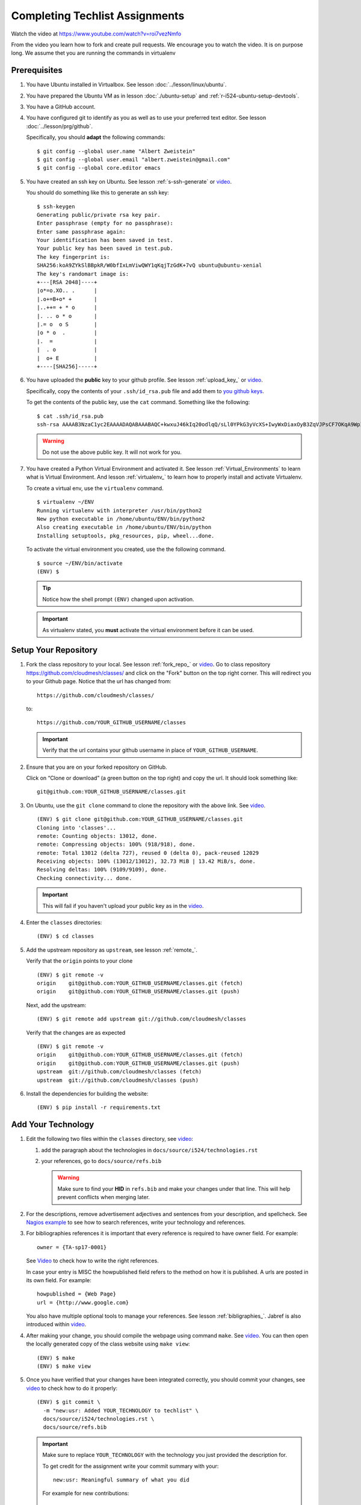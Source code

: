 .. _techlist-tips:

========================================
Completing Techlist Assignments
========================================

Watch the video at https://www.youtube.com/watch?v=roi7vezNmfo

From the video you learn how to fork and create pull requests. We
encourage you to watch the video. It is on purpose long. We assume
thet you are running the commands in virtualenv


Prerequisites
=============

#. You have Ubuntu installed in Virtualbox. See lesson :doc:`../lesson/linux/ubuntu`.
#. You have prepared the Ubuntu VM as in lesson :doc:`./ubuntu-setup`
   and :ref:`r-i524-ubuntu-setup-devtools`.
#. You have a GitHub account.
#. You have configured git to identify as you as well as to use your
   preferred text editor. See lesson :doc:`../lesson/prg/github`.

   Specifically, you should **adapt** the following commands:

   ::

      $ git config --global user.name "Albert Zweistein"
      $ git config --global user.email "albert.zweistein@gmail.com"
      $ git config --global core.editor emacs

#. You have created an ssh key on Ubuntu. See lesson :ref:`s-ssh-generate`
   or `video
   <https://youtu.be/roi7vezNmfo?t=23m37s>`_.

   You should do something like this to generate an ssh key:

   ::

      $ ssh-keygen
      Generating public/private rsa key pair.
      Enter passphrase (empty for no passphrase):
      Enter same passphrase again:
      Your identification has been saved in test.
      Your public key has been saved in test.pub.
      The key fingerprint is:
      SHA256:koA9ZYkSlBBpkR/W0bfIxLmViwQWY1qKqjTzGdK+7vQ ubuntu@ubuntu-xenial
      The key's randomart image is:
      +---[RSA 2048]----+
      |o*=o.XO.. .      |
      |.o+=B+o* +       |
      |..++= + * o      |
      |. .. o * o       |
      |.= o  o S        |
      |o * o  .         |
      |.  =             |
      |  . o            |
      |  o+ E           |
      +----[SHA256]-----+

#. You have uploaded the **public** key to your github
   profile. See lesson :ref:`upload_key_` or `video
   <https://youtu.be/roi7vezNmfo?t=24m26s>`_.

   Specifically, copy the contents of your ``.ssh/id_rsa.pub`` file
   and add them to `you github keys
   <https://github.com/settings/keys>`_.

   To get the contents of the public key, use the ``cat`` command.
   Something like the following:

   ::

      $ cat .ssh/id_rsa.pub
      ssh-rsa AAAAB3NzaC1yc2EAAAADAQABAAABAQC+kwxuJ46kIq20odlqQ/sLl0YPkG3yVcXS+IwyWxDiaxOyB3ZqVJPsCF7OKqA9WpIHsdWxXNtU0hD/ulO2DsIJI73tTF+ITDfeMs7A7pzFPmHwTRKIAGzsiiZkj7W2hQK6DFUt/x4fjwJImG3YrNjcJ2//2aOW88Dsoq/+8Hxz3Wm5uDpmkcX5aFFmkFV6oyZoVznUZqpIlRQbgM9b+kXr7pvnYYDrGVVY86frLMrGNKKXE+DXUPLRqUGYmLQ+62xw4I6xXaF4+AyR4j4uTY91Fq1ybSALkxgKkqrZavZudkAzc50nSTTbmgCSwEaAWw0Bz6eX28r4IJclAI98Apcl ubuntu@ubuntu-xenial

   .. warning::

      Do not use the above public key. It will not work for you.

#. You have created a Python Virtual Environment and activated it. See lesson :ref:`Virtual_Environments`
   to learn what is Virtual Environment. And lesson :ref:`virtualenv_`
   to learn how to properly install and activate Virtualenv.

   To create a virtual env, use the ``virtualenv`` command.

   ::

      $ virtualenv ~/ENV
      Running virtualenv with interpreter /usr/bin/python2
      New python executable in /home/ubuntu/ENV/bin/python2
      Also creating executable in /home/ubuntu/ENV/bin/python
      Installing setuptools, pkg_resources, pip, wheel...done.

   To activate the virtual environment you created, use the the following command.

   ::

      $ source ~/ENV/bin/activate
      (ENV) $

   .. tip::

      Notice how the shell prompt ``(ENV)`` changed upon activation.

   .. important::

      As virtualenv stated, you **must** activate the virtual environment
      before it can be used.


Setup Your Repository
=====================

#. Fork the class repository to your local. See lesson :ref:`fork_repo_` or `video
   <https://youtu.be/roi7vezNmfo?t=22m2s>`_.
   Go to class repository https://github.com/cloudmesh/classes/ and click on the "Fork"
   button on the top right corner. This will redirect you to your Github page.
   Notice that the url has changed from::

     https://github.com/cloudmesh/classes/

   to::

     https://github.com/YOUR_GITHUB_USERNAME/classes

   .. important::

      Verify that the url contains your github username in place of ``YOUR_GITHUB_USERNAME``.

#. Ensure that you are on your forked repository on GitHub.

   Click on “Clone or download” (a green button on the top right) and copy the url.
   It should look something like::

     git@github.com:YOUR_GITHUB_USERNAME/classes.git


#. On Ubuntu, use the ``git clone`` command to clone the repository
   with the above link. See `video
   <https://youtu.be/roi7vezNmfo?t=25m34s>`_.

   ::

      (ENV) $ git clone git@github.com:YOUR_GITHUB_USERNAME/classes.git
      Cloning into 'classes'...
      remote: Counting objects: 13012, done.
      remote: Compressing objects: 100% (918/918), done.
      remote: Total 13012 (delta 727), reused 0 (delta 0), pack-reused 12029
      Receiving objects: 100% (13012/13012), 32.73 MiB | 13.42 MiB/s, done.
      Resolving deltas: 100% (9109/9109), done.
      Checking connectivity... done.

   .. important::

      This will fail if you haven't upload your public key as in the `video
      <https://youtu.be/roi7vezNmfo?t=22m42s>`_.

#. Enter the ``classes`` directories:

   ::

      (ENV) $ cd classes

#. Add the upstream repository as ``upstream``, see lesson :ref:`remote_`.

   Verify that the ``origin`` points to your clone

   ::

      (ENV) $ git remote -v
      origin	git@github.com:YOUR_GITHUB_USERNAME/classes.git (fetch)
      origin	git@github.com:YOUR_GITHUB_USERNAME/classes.git (push)

   Next, add the upstream:

   ::

      (ENV) $ git remote add upstream git://github.com/cloudmesh/classes

   Verify that the changes are as expected

   ::

      (ENV) $ git remote -v
      origin	git@github.com:YOUR_GITHUB_USERNAME/classes.git (fetch)
      origin	git@github.com:YOUR_GITHUB_USERNAME/classes.git (push)
      upstream	git://github.com/cloudmesh/classes (fetch)
      upstream	git://github.com/cloudmesh/classes (push)


#. Install the dependencies for building the website:

   ::

      (ENV) $ pip install -r requirements.txt


Add Your Technology
===================

#. Edit the following two files within the ``classes`` directory, see `video
   <https://youtu.be/roi7vezNmfo?t=19m34s>`_:

   #. add the paragraph about the technologies in ``docs/source/i524/technologies.rst``
   #. your references, go to  ``docs/source/refs.bib``

      .. warning::

         Make sure to find your **HID** in ``refs.bib`` and make your
         changes under that line.  This will help prevent conflicts
         when merging later.

#. For the descriptions, remove advertisement adjectives and
   sentences from your description, and spellcheck.
   See `Nagios example
   <https://youtu.be/roi7vezNmfo?t=0s>`_ to see how to search references,
   write your technology and references.


#. For bibliographies references it is important that every reference is
   required to have owner field. For example::

     owner = {TA-sp17-0001}

   See `Video
   <https://youtu.be/roi7vezNmfo?t=5m2s>`_ to check how to write the right
   references.

   In case your entry is MISC the howpublished field refers to the
   method on how it is published. A urls are posted in its own
   field. For example::

     howpublished = {Web Page}
     url = {http://www.google.com}

   You also have multiple optional tools to manage your references.
   See lesson :ref:`bibligraphies_`. Jabref is also introduced within
   `video
   <https://youtu.be/roi7vezNmfo?t=8m6s>`_.

#. After making your change, you should compile the webpage using
   command ``make``. See `video
   <https://youtu.be/roi7vezNmfo?t=20m14s>`_.
   You can then open the locally generated copy of the class
   website using ``make view``:

   ::

      (ENV) $ make
      (ENV) $ make view


#. Once you have verified that your changes have been integrated
   correctly, you should commit your changes, see `video
   <https://youtu.be/roi7vezNmfo?t=31m29s>`_ to check how to do it
   properly:

   ::

      (ENV) $ git commit \
        -m "new:usr: Added YOUR_TECHNOLOGY to techlist" \
        docs/source/i524/technologies.rst \
        docs/source/refs.bib

   .. important::

      Make sure to replace ``YOUR_TECHNOLOGY`` with the technology you
      just provided the description for.


      To get credit for the assignment write your commit summary with your::

        new:usr: Meaningful summary of what you did

      For example for new contributions::

        new:usr: Added entry for Nagios in the technology list

      For example for changes contributions::

        chg:usr: Changed the entire paraagraph for Nagios in the technology list

      For example for fixed contributions::

        fix:usr: Changed spelling for Nagios in the technology list


#. Rebase your changes on top of any changes to upstream

   Since you are working on your own independant copy of the
   ``classes`` repository, it will soon be out of date.  In order to
   stay up to date, you need to ``rebase`` your changes on top of the
   upstream master branch.

   .. tip::

      You should run the ``fetch`` and ``rebase`` very frequently.
      This will help reduce the frequency of conflicts.


   a. Fetch any changes that have been commited to ``upstream``:


      ::

         (ENV) $ git fetch upstream master

   b. Replay your commits on top of the upstream changes:

      ::

         (ENV) $ git rebase upstream/master


   c. If you should run into a merge conflict, you should abort the rebase:

      ::

         (ENV) $ git rebase --abort

      Next, make a copy of your changes:

      ::

         (ENV) $ cp docs/source/i524/technologies.rst my-technologies.rst
         (ENV) $ cp docs/source/refs.bib my-refs.bib

      You should then rerun the rebase, taking the upstream changes

      ::

         (ENV) $ git rebase -Xours upstream/master

      .. tip::

         Even though you pass the ``-Xours`` to git, it will
         automatically resolve the conflicts by using the upstream
         version. The ``-Xours`` is due to running the rebase from the
         perspective of the ``upstream`` version, rather than your
         modified version.

      At this point you should incorportate your changes that you
      saved in ``my-technologies.rst`` and ``my-refs.bib``. Go back to
      the previous step where you commit.

      .. warning::

         Do not commit your backup files. Remove them after rebasing
         successfully.


#. Review the changed files to make sure you only change the two
   files. If you have other changes create separate pull requests for
   them.

   .. tip::

      You can verify that your commits only include changes to the two
      files using the `diff` subcommand. You'll get something like the
      following:

      ::

         (ENV) $ git diff --stat origin/master
         docs/source/i524/technologies.rst | 10 ++++++++++
         docs/source/refs.bib              |  3 +++

#. You should now push your changes to your fork:

   ::

      (ENV) $ git push origin master

#. Finally, create a pull request by going to your forked repository on Github.
   See `video
   <https://youtu.be/roi7vezNmfo?t=36m7s>`_ to check how to create a
   pull request and how the pull request works.
   Underneath the green "Clone or download" button you should see a
   line that says ``Pull request``. Click ``Pull request`` and review
   your changes in the web browser. If you are satisfied, click the
   green "Create Pull Request".

   .. tip::

      Fill out the subject line in the same format you make your
      commits, e.g: ``new:usr: Added technology YOUR_TECHNOLOGY to
      techlist``.


..
   Tips
   ----

   1. Why do I not see that my changes are published on the Web page?

      Changes will take time to be reviewed and integrated into the Web

      page. Changes will be done in two steps. First, they will be merged
      into the branch I524. Later, your changes will be merged into the
      master branch. You will see your changes in the master branch.

   2. How do I know if I did it right?

      Check the https://github.com/cloudmesh/classes/pulls to see your
      pull request.
      When your changes were approved and merged with the master branch,
      your pull request will disappear.

   3. Create an upstrem synchronization

      First, make sure that git on your computer is configured properly. For example::

        $ git config --global user.name "Albert Zweistein"
        $ git config --global user.email albert.zweistein@gmail.com

      Fork this repository by clicking the "Fork" button on the top right
      of this page. You will be redirected to a new page. Verify that
      your github username is in the url. Eg:

      https://github.com/YOUR_GITHUB_USERNAME/classes
      Clone your forked repository::

        $ git clone git@github.com:YOUR_GITHUB_USERNAME/classes.git

      Add the upstream repository
      https://help.github.com/articles/configuring-a-remote-for-a-fork/ ::

        $ git remote add upstream https://github.com/cloudmesh/classes

      ..note:: You should frequently keep your fork up to date
               https://help.github.com/articles/syncing-a-fork/

      ::

         $ git fetch upstream
         $ git merge upstream/master

      You should also periodically push your changes to your fork::

         $ git push origin master


Learning outcomes
=================

1. CANVAS is not a tool used in open source development and
   industry. It has limitations in scalability and in structuring
   effective communication with large numbers of
   students/collaborators.

   Instead we use industry accepted Github for homework submission. To
   showcase one way of collaborating with more than 70 collaborators
   we will use the class website to demonstrate how this can be
   achieved with forks and pull requests. The TAs are responsible for
   communicating with you how to do this. They will also organize the
   merge of your pull requests into the web page and give comments/feedback
   to you if you fail to meet the requirements.

2. As you look over the list you get familiar with technologies of
   interest.

3. You will learn how not to plagiarize.

4. You will learn how to create proper references while
   using academic bibliography management tools.
